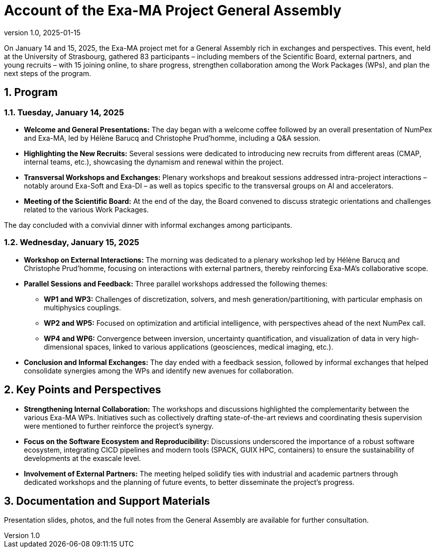 = Account of the Exa-MA Project General Assembly
:doctype: article
:icons: font
:sectnums:
:source-highlighter: highlight.js
:revnumber: 1.0
:revdate: 2025-01-15

On January 14 and 15, 2025, the Exa-MA project met for a General Assembly rich in exchanges and perspectives. 
This event, held at the University of Strasbourg, gathered 83 participants – including members of the Scientific Board, external partners, and young recruits – with 15 joining online, to share progress, strengthen collaboration among the Work Packages (WPs), and plan the next steps of the program.

== Program

=== Tuesday, January 14, 2025

* **Welcome and General Presentations:**  
  The day began with a welcome coffee followed by an overall presentation of NumPex and Exa-MA, led by Hélène Barucq and Christophe Prud'homme, including a Q&A session.
  
* **Highlighting the New Recruits:**  
  Several sessions were dedicated to introducing new recruits from different areas (CMAP, internal teams, etc.), showcasing the dynamism and renewal within the project.

* **Transversal Workshops and Exchanges:**  
  Plenary workshops and breakout sessions addressed intra-project interactions – notably around Exa-Soft and Exa-DI – as well as topics specific to the transversal groups on AI and accelerators.

* **Meeting of the Scientific Board:**  
  At the end of the day, the Board convened to discuss strategic orientations and challenges related to the various Work Packages.

The day concluded with a convivial dinner with informal exchanges among participants.

=== Wednesday, January 15, 2025

* **Workshop on External Interactions:**  
  The morning was dedicated to a plenary workshop led by Hélène Barucq and Christophe Prud'homme, focusing on interactions with external partners, thereby reinforcing Exa-MA's collaborative scope.

* **Parallel Sessions and Feedback:**  
  Three parallel workshops addressed the following themes:
  
  - **WP1 and WP3:**  
    Challenges of discretization, solvers, and mesh generation/partitioning, with particular emphasis on multiphysics couplings.
  
  - **WP2 and WP5:**  
    Focused on optimization and artificial intelligence, with perspectives ahead of the next NumPex call.
  
  - **WP4 and WP6:**  
    Convergence between inversion, uncertainty quantification, and visualization of data in very high-dimensional spaces, linked to various applications (geosciences, medical imaging, etc.).

* **Conclusion and Informal Exchanges:**  
  The day ended with a feedback session, followed by informal exchanges that helped consolidate synergies among the WPs and identify new avenues for collaboration.

== Key Points and Perspectives

* **Strengthening Internal Collaboration:**  
  The workshops and discussions highlighted the complementarity between the various Exa-MA WPs. Initiatives such as collectively drafting state-of-the-art reviews and coordinating thesis supervision were mentioned to further reinforce the project's synergy.

* **Focus on the Software Ecosystem and Reproducibility:**  
  Discussions underscored the importance of a robust software ecosystem, integrating CICD pipelines and modern tools (SPACK, GUIX HPC, containers) to ensure the sustainability of developments at the exascale level.

* **Involvement of External Partners:**  
  The meeting helped solidify ties with industrial and academic partners through dedicated workshops and the planning of future events, to better disseminate the project's progress.

== Documentation and Support Materials

Presentation slides, photos, and the full notes from the General Assembly are available for further consultation.

